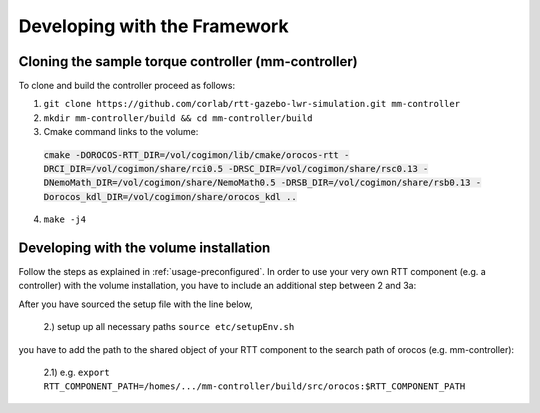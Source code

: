 .. _development:

Developing with the Framework
=============================

Cloning the sample torque controller (mm-controller)
----------------------------------------------------

To clone and build the controller proceed as follows:

1. ``git clone https://github.com/corlab/rtt-gazebo-lwr-simulation.git mm-controller``

2. ``mkdir mm-controller/build && cd mm-controller/build``

3. Cmake command links to the volume:
 :code:`cmake -DOROCOS-RTT_DIR=/vol/cogimon/lib/cmake/orocos-rtt -DRCI_DIR=/vol/cogimon/share/rci0.5 -DRSC_DIR=/vol/cogimon/share/rsc0.13 -DNemoMath_DIR=/vol/cogimon/share/NemoMath0.5 -DRSB_DIR=/vol/cogimon/share/rsb0.13 -Dorocos_kdl_DIR=/vol/cogimon/share/orocos_kdl ..`
4. ``make -j4``



Developing with the volume installation
---------------------------------------

Follow the steps as explained in :ref:`usage-preconfigured`. In order to use
your very own RTT component (e.g. a controller) with the volume installation,
you have to include an additional step between 2 and 3a:

After you have sourced the setup file with the line below,

    2.) setup up all necessary paths ``source etc/setupEnv.sh``

you have to add the path to the shared object of your RTT component to the
search path of orocos (e.g. mm-controller):

    2.1) e.g. ``export RTT_COMPONENT_PATH=/homes/.../mm-controller/build/src/orocos:$RTT_COMPONENT_PATH``


